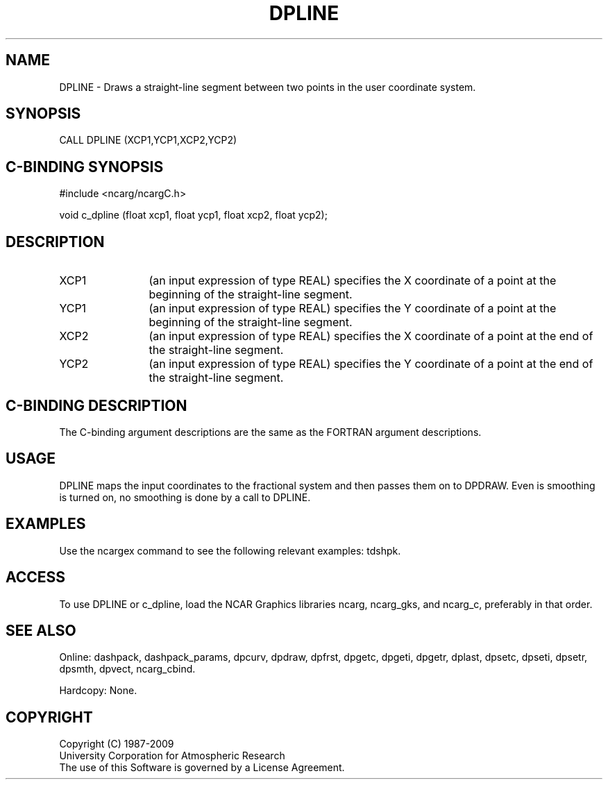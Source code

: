 .TH DPLINE 3NCARG "March 1995" UNIX "NCAR GRAPHICS"
.na
.nh
.SH NAME
DPLINE - Draws a straight-line segment between two points in the user
coordinate system.
.SH SYNOPSIS
CALL DPLINE (XCP1,YCP1,XCP2,YCP2)
.SH C-BINDING SYNOPSIS
#include <ncarg/ncargC.h>
.sp
void c_dpline (float xcp1, float ycp1, float xcp2, float ycp2);
.SH DESCRIPTION 
.IP XCP1 12
(an input expression of type REAL) specifies the X coordinate of a point at
the beginning of the straight-line segment.
.IP YCP1 12
(an input expression of type REAL) specifies the Y coordinate of a point at
the beginning of the straight-line segment.
.IP XCP2 12
(an input expression of type REAL) specifies the X coordinate of a point at
the end of the straight-line segment.
.IP YCP2 12
(an input expression of type REAL) specifies the Y coordinate of a point at
the end of the straight-line segment.
.SH C-BINDING DESCRIPTION
The C-binding argument descriptions are the same as the FORTRAN 
argument descriptions.
.SH USAGE
DPLINE maps the input coordinates to the fractional system and then passes
them on to DPDRAW.  Even is smoothing is turned on, no smoothing is done by
a call to DPLINE.
.SH EXAMPLES
Use the ncargex command to see the following relevant
examples: 
tdshpk.
.SH ACCESS
To use DPLINE or c_dpline, load the NCAR Graphics libraries ncarg, ncarg_gks,
and ncarg_c, preferably in that order.  
.SH SEE ALSO
Online:
dashpack,
dashpack_params,
dpcurv,
dpdraw,
dpfrst,
dpgetc,
dpgeti,
dpgetr,
dplast,
dpsetc,
dpseti,
dpsetr,
dpsmth,
dpvect,
ncarg_cbind.
.sp
Hardcopy:
None.
.SH COPYRIGHT
Copyright (C) 1987-2009
.br
University Corporation for Atmospheric Research
.br
The use of this Software is governed by a License Agreement.
